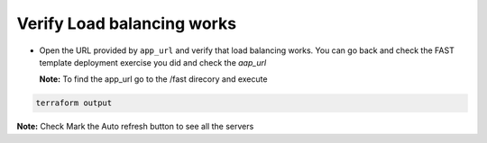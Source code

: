 Verify Load balancing works
============================

- Open the URL provided by ``app_url`` and verify that load balancing works.
  You can go back and check the FAST template deployment exercise you did
  and check the `aap_url`  


  **Note:** To find the app_url go to the /fast direcory and execute


.. code-block:: bash

     terraform output 

.. image:: ./images/nginx.png
   :scale: 50%
   :alt: UDF Access


**Note:** Check Mark the Auto refresh button to see all the servers